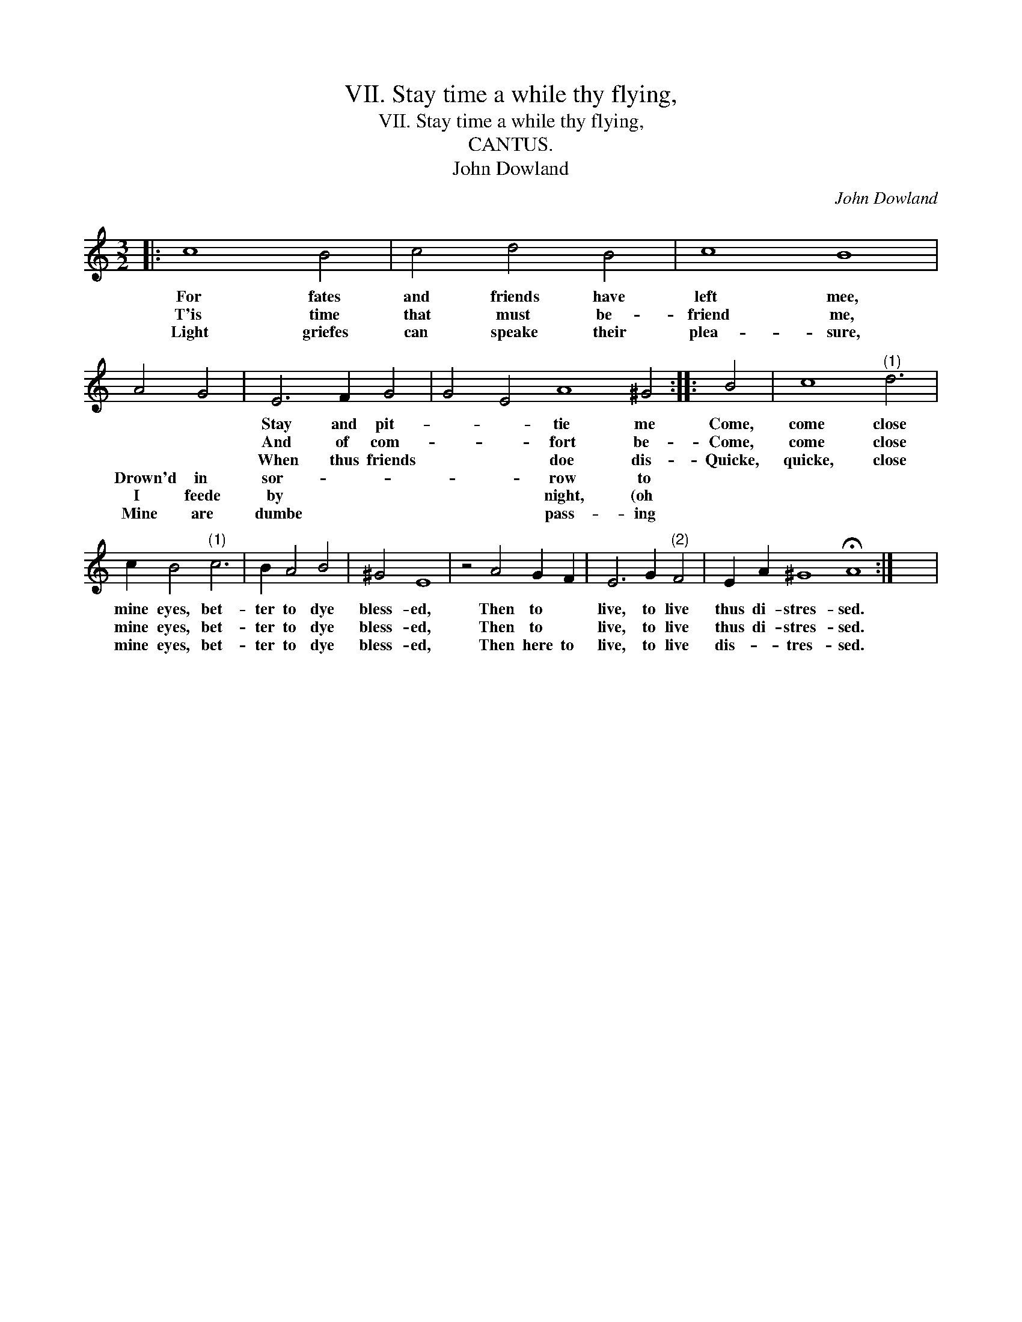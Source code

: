 X:1
T:VII. Stay time a while thy flying,
T:VII. Stay time a while thy flying,
T:CANTUS.
T:John Dowland
C:John Dowland
L:1/8
M:3/2
K:C
V:1 treble 
V:1
|: c8 B4 | c4 d4 B4 | c8 B8 | A4 G4 | E6 F2 G4 | G4 E4 A8 ^G4 :: B4 | c8"^(1)" d6 | %8
w: For fates|and friends have|left mee,||Stay and pit-|* * tie me|Come,|come close|
w: T'is time|that must be-|friend me,||And of com-|* * fort be-|Come,|come close|
w: Light griefes|can speake their|plea- sure,||When thus friends|* * doe dis-|Quicke,|quicke, close|
w: ||||Drown'd in sor-|* * row to|||
w: ||||I feede by|* * night, (oh|||
w: ||||Mine are dumbe|* * pass- ing|||
 c2 B4"^(1)" c6 | B2 A4 B4 | ^G4 E8 | z4 A4 G2 F2 | E6 G2"^(2)" F4 | E2 A2 ^G8 !fermata!A8 :| x12 | %15
w: mine eyes, bet-|ter to dye|bless- ed,|Then to *|live, to live|thus di- stres- sed.||
w: mine eyes, bet-|ter to dye|bless- ed,|Then to *|live, to live|thus di- stres- sed.||
w: mine eyes, bet-|ter to dye|bless- ed,|Then here to|live, to live|dis- * tres- sed.||
w: |||||||
w: |||||||
w: |||||||

